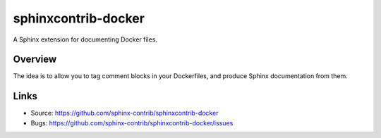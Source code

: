 ====================
sphinxcontrib-docker
====================

.. image:: https://travis-ci.org/sphinx-contrib/sphinxcontrib-docker.svg?branch=master
    :target: https://travis-ci.org/sphinx-contrib/sphinxcontrib-docker

A Sphinx extension for documenting Docker files.

Overview
--------

The idea is to allow you to tag comment blocks in your Dockerfiles,
and produce Sphinx documentation from them.

Links
-----

- Source: https://github.com/sphinx-contrib/sphinxcontrib-docker
- Bugs: https://github.com/sphinx-contrib/sphinxcontrib-docker/issues
